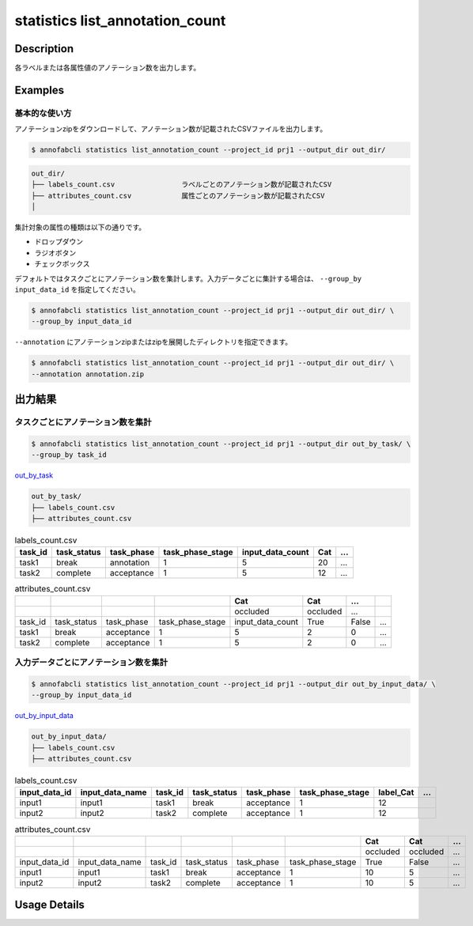 ==========================================
statistics list_annotation_count
==========================================

Description
=================================

各ラベルまたは各属性値のアノテーション数を出力します。



Examples
=================================

基本的な使い方
--------------------------

アノテーションzipをダウンロードして、アノテーション数が記載されたCSVファイルを出力します。


.. code-block::

    $ annofabcli statistics list_annotation_count --project_id prj1 --output_dir out_dir/


.. code-block::

    out_dir/ 
    ├── labels_count.csv                ラベルごとのアノテーション数が記載されたCSV
    ├── attributes_count.csv            属性ごとのアノテーション数が記載されたCSV
    │

集計対象の属性の種類は以下の通りです。

* ドロップダウン
* ラジオボタン
* チェックボックス


デフォルトではタスクごとにアノテーション数を集計します。入力データごとに集計する場合は、 ``--group_by input_data_id`` を指定してください。

.. code-block::

    $ annofabcli statistics list_annotation_count --project_id prj1 --output_dir out_dir/ \
    --group_by input_data_id


``--annotation`` にアノテーションzipまたはzipを展開したディレクトリを指定できます。

.. code-block::

    $ annofabcli statistics list_annotation_count --project_id prj1 --output_dir out_dir/ \
    --annotation annotation.zip



出力結果
=================================

タスクごとにアノテーション数を集計
----------------------------------------------

.. code-block::

    $ annofabcli statistics list_annotation_count --project_id prj1 --output_dir out_by_task/ \
    --group_by task_id

`out_by_task <https://github.com/kurusugawa-computer/annofab-cli/blob/master/docs/command_reference/statistics/list_annotation_count/out_by_task>`_


.. code-block::

    out_by_task/
    ├── labels_count.csv
    ├── attributes_count.csv



.. csv-table:: labels_count.csv
   :header: task_id,task_status,task_phase,task_phase_stage,input_data_count,Cat,...

    task1,break,annotation,1,5,20,...
    task2,complete,acceptance,1,5,12,...



.. csv-table:: attributes_count.csv
    :header: ,,,,Cat,Cat,...

    ,,,,occluded,occluded,...
    task_id,task_status,task_phase,task_phase_stage,input_data_count,True,False,...
    task1,break,acceptance,1,5,2,0,...
    task2,complete,acceptance,1,5,2,0,...





入力データごとにアノテーション数を集計
----------------------------------------------


.. code-block::

    $ annofabcli statistics list_annotation_count --project_id prj1 --output_dir out_by_input_data/ \
    --group_by input_data_id

`out_by_input_data <https://github.com/kurusugawa-computer/annofab-cli/blob/master/docs/command_reference/statistics/list_annotation_count/out_by_input_data>`_


.. code-block::

    out_by_input_data/
    ├── labels_count.csv
    ├── attributes_count.csv



.. csv-table:: labels_count.csv
   :header: input_data_id,input_data_name,task_id,task_status,task_phase,task_phase_stage,label_Cat,...

    input1,input1,task1,break,acceptance,1,12
    input2,input2,task2,complete,acceptance,1,12




.. csv-table:: attributes_count.csv
    :header: ,,,,,,Cat,Cat,...

    ,,,,,,occluded,occluded,...
    input_data_id,input_data_name,task_id,task_status,task_phase,task_phase_stage,True,False,...
    input1,input1,task1,break,acceptance,1,10,5,...
    input2,input2,task2,complete,acceptance,1,10,5,...

Usage Details
=================================

.. argparse::
   :ref: annofabcli.statistics.list_annotation_count.add_parser
   :prog: annofabcli statistics list_annotation_count
   :nosubcommands:
   :nodefaultconst:
